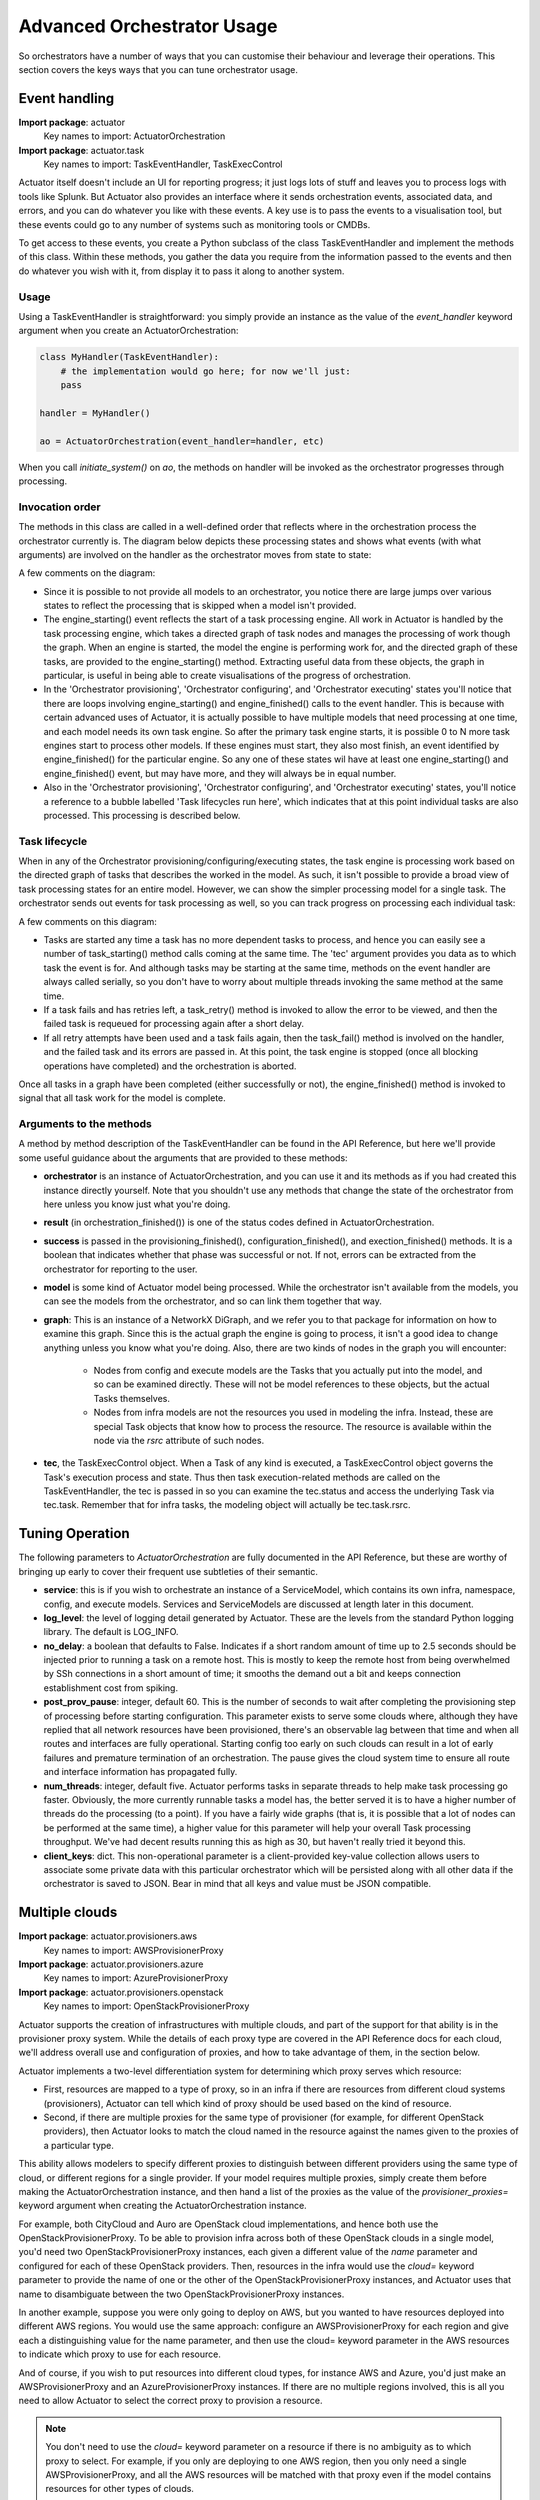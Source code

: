 ***************************
Advanced Orchestrator Usage
***************************

So orchestrators have a number of ways that you can customise their behaviour and leverage their operations. This
section covers the keys ways that you can tune orchestrator usage.

================
Event handling
================

**Import package**: actuator
    Key names to import: ActuatorOrchestration

**Import package**: actuator.task
    Key names to import: TaskEventHandler, TaskExecControl

Actuator itself doesn't include an UI for reporting progress; it just logs lots of stuff and leaves you to process
logs with tools like Splunk. But Actuator also provides an interface where it sends orchestration events, associated
data, and errors, and you can do whatever you like with these events. A key use is to pass the events to a visualisation
tool, but these events could go to any number of systems such as monitoring tools or CMDBs.

To get access to these events, you create a Python subclass of the class TaskEventHandler and implement the methods of
this class. Within these methods, you gather the data you require from the information passed to the events and then
do whatever you wish with it, from display it to pass it along to another system.

Usage
-----

Using a TaskEventHandler is straightforward: you simply provide an instance as the value of the `event_handler`
keyword argument when you create an ActuatorOrchestration:

.. code:: python

    class MyHandler(TaskEventHandler):
        # the implementation would go here; for now we'll just:
        pass

    handler = MyHandler()

    ao = ActuatorOrchestration(event_handler=handler, etc)

When you call `initiate_system()` on `ao`, the methods on handler will be invoked as the orchestrator progresses
through processing.

Invocation order
----------------

The methods in this class are called in a well-defined order that reflects where in the orchestration process the
orchestrator currently is. The diagram below depicts these processing states and shows what events (with what arguments)
are involved on the handler as the orchestrator moves from state to state:

.. image:: _static/eventHandlerStates-Orchestrator-states.svg

A few comments on the diagram:

-  Since it is possible to not provide all models to an orchestrator, you notice there are large jumps over various
   states to reflect the processing that is skipped when a model isn't provided.
-  The engine_starting() event reflects the start of a task processing engine. All work in Actuator is handled by the
   task processing engine, which takes a directed graph of task nodes and manages the processing of work though the
   graph. When an engine is started, the model the engine is performing work for, and the directed graph of these tasks,
   are provided to the engine_starting() method. Extracting useful data from these objects, the graph in particular, is
   useful in being able to create visualisations of the progress of orchestration.
-  In the 'Orchestrator provisioning', 'Orchestrator configuring', and 'Orchestrator executing' states you'll notice
   that there are loops involving engine_starting() and engine_finished() calls to the event handler. This is because
   with certain advanced uses of Actuator, it is actually possible to have multiple models that need processing at
   one time, and each model needs its own task engine. So after the primary task engine starts, it is possible 0 to N
   more task engines start to process other models. If these engines must start, they also most finish, an event
   identified by engine_finished() for the particular engine. So any one of these states wil have at least one
   engine_starting() and engine_finished() event, but may have more, and they will always be in equal number.
-  Also in the 'Orchestrator provisioning', 'Orchestrator configuring', and 'Orchestrator executing' states, you'll
   notice a reference to a bubble labelled 'Task lifecycles run here', which indicates that at this point individual
   tasks are also processed. This processing is described below.

Task lifecycle
--------------

When in any of the Orchestrator provisioning/configuring/executing states, the task engine is processing work based on
the directed graph of tasks that describes the worked in the model. As such, it isn't possible to provide a broad view
of task processing states for an entire model. However, we can show the simpler processing model for a single task.
The orchestrator sends out events for task processing as well, so you can track progress on processing each individual
task:

.. image:: _static/eventHandlerStates-Task-states.svg

A few comments on this diagram:

-  Tasks are started any time a task has no more dependent tasks to process, and hence you can easily see a number of
   task_starting() method calls coming at the same time. The 'tec' argument provides you data as to which task the event
   is for. And although tasks may be starting at the same time, methods on the event handler are always called serially,
   so you don't have to worry about multiple threads invoking the same method at the same time.
-  If a task fails and has retries left, a task_retry() method is invoked to allow the error to be viewed, and then the
   failed task is requeued for processing again after a short delay.
-  If all retry attempts have been used and a task fails again, then the task_fail() method is involved on the handler,
   and the failed task and its errors are passed in. At this point, the task engine is stopped (once all blocking
   operations have completed) and the orchestration is aborted.

Once all tasks in a graph have been completed (either successfully or not), the engine_finished() method is invoked
to signal that all task work for the model is complete.

Arguments to the methods
------------------------

A method by method description of the TaskEventHandler can be found in the API Reference, but here we'll provide some
useful guidance about the arguments that are provided to these methods:

-  **orchestrator** is an instance of ActuatorOrchestration, and you can use it and its methods as if you had created
   this instance directly yourself. Note that you shouldn't use any methods that change the state of the orchestrator
   from here unless you know just what you're doing.
-  **result** (in orchestration_finished()) is one of the status codes defined in ActuatorOrchestration.
-  **success** is passed in the provisioning_finished(), configuration_finished(), and exection_finished() methods.
   It is a boolean that indicates whether that phase was successful or not. If not, errors can be extracted from the
   orchestrator for reporting to the user.
-  **model** is some kind of Actuator model being processed. While the orchestrator isn't available from the models,
   you can see the models from the orchestrator, and so can link them together that way.
-  **graph**: This is an instance of a NetworkX DiGraph, and we refer you to that package for information on how to
   examine this graph. Since this is the actual graph the engine is going to process, it isn't a good idea to change
   anything unless you know what you're doing. Also, there are two kinds of nodes in the graph you will encounter:

    -  Nodes from config and execute models are the Tasks that you actually put into the model, and so can be examined
       directly. These will not be model references to these objects, but the actual Tasks themselves.
    -  Nodes from infra models are not the resources you used in modeling the infra. Instead, these are special Task
       objects that know how to process the resource. The resource is available within the node via the `rsrc` attribute
       of such nodes.

-  **tec**, the TaskExecControl object. When a Task of any kind is executed, a TaskExecControl object governs the Task's
   execution process and state. Thus then task execution-related methods are called on the TaskEventHandler, the
   tec is passed in so you can examine the tec.status and access the underlying Task via tec.task. Remember that for
   infra tasks, the modeling object will actually be tec.task.rsrc.

================
Tuning Operation
================

The following parameters to `ActuatorOrchestration` are fully documented in the API Reference, but these are worthy of
bringing up early to cover their frequent use subtleties of their semantic.

- **service**: this is if you wish to orchestrate an instance of a ServiceModel, which contains its own infra,
  namespace, config, and execute models. Services and ServiceModels are discussed at length later in this document.
- **log_level**: the level of logging detail generated by Actuator. These are the levels from the standard Python
  logging library. The default is LOG_INFO.
- **no_delay**: a boolean that defaults to False. Indicates if a short random amount of time up to 2.5 seconds should
  be injected prior to running a task on a remote host. This is mostly to keep the remote host from being overwhelmed
  by SSh connections in a short amount of time; it smooths the demand out a bit and keeps connection establishment
  cost from spiking.
- **post_prov_pause**: integer, default 60. This is the number of seconds to wait after completing the provisioning
  step of processing before starting configuration. This parameter exists to serve some clouds where, although they
  have replied that all network resources have been provisioned, there's an observable lag between that time and when
  all routes and interfaces are fully operational. Starting config too early on such clouds can result in a lot of
  early failures and premature termination of an orchestration. The pause gives the cloud system time to ensure all
  route and interface information has propagated fully.
- **num_threads**: integer, default five. Actuator performs tasks in separate threads to help make task processing go
  faster. Obviously, the more currently runnable tasks a model has, the better served it is to have a higher number of
  threads do the processing (to a point). If you have a fairly wide graphs (that is, it is possible that a lot of nodes
  can be performed at the same time), a higher value for this parameter will help your overall Task processing
  throughput. We've had decent results running this as high as 30, but haven't really tried it beyond this.
- **client_keys**: dict. This non-operational parameter is a client-provided key-value collection allows users to
  associate some private data with this particular orchestrator which will be persisted along with all other data
  if the orchestrator is saved to JSON. Bear in mind that all keys and value must be JSON compatible.

===============
Multiple clouds
===============

**Import package**: actuator.provisioners.aws
    Key names to import: AWSProvisionerProxy

**Import package**: actuator.provisioners.azure
    Key names to import: AzureProvisionerProxy

**Import package**: actuator.provisioners.openstack
    Key names to import: OpenStackProvisionerProxy

Actuator supports the creation of infrastructures with multiple clouds, and part of the support for that ability is in
the provisioner proxy system. While the details of each proxy type are covered in the API Reference docs for each cloud,
we'll address overall use and configuration of proxies, and how to take advantage of them, in the section below.

Actuator implements a two-level differentiation system for determining which proxy serves which resource:

- First, resources are mapped to a type of proxy, so in an infra if there are resources from different cloud systems
  (provisioners), Actuator can tell which kind of proxy should be used based on the kind of resource.
- Second, if there are multiple proxies for the same type of provisioner (for example, for different OpenStack
  providers), then Actuator looks to match the cloud named in the resource against the names given to the proxies of
  a particular type.

This ability allows modelers to specify different proxies to distinguish between different providers using the same
type of cloud, or different regions for a single provider. If your model requires multiple proxies, simply create them
before making the ActuatorOrchestration instance, and then hand a list of the proxies as the value of the
`provisioner_proxies=` keyword argument when creating the ActuatorOrchestration instance.

For example, both CityCloud and Auro are OpenStack cloud implementations, and hence both use the
OpenStackProvisionerProxy. To be able to provision infra across both of these OpenStack clouds in a single model,
you'd need two OpenStackProvisionerProxy instances, each given a different value of the `name` parameter and configured
for each of these OpenStack providers. Then, resources in the infra
would use the `cloud=` keyword parameter to provide the name of one or the other of the OpenStackProvisionerProxy
instances, and Actuator uses that name to disambiguate between the two OpenStackProvisionerProxy instances.

In another example, suppose you were only going to deploy on AWS, but you wanted to have resources deployed into
different AWS regions. You would use the same approach: configure an AWSProvisionerProxy for each region and give
each a distinguishing value for the name parameter, and then use the cloud= keyword parameter in the AWS resources
to indicate which proxy to use for each resource.

And of course, if you wish to put resources into different cloud types, for instance AWS and Azure, you'd just make
an AWSProvisionerProxy and an AzureProvisionerProxy instances. If there are no multiple regions involved, this is all
you need to allow Actuator to select the correct proxy to provision a resource.

.. note::

    You don't need to use the `cloud=` keyword parameter on a resource if there is no ambiguity as to which proxy to
    select. For example, if you only are deploying to one AWS region, then you only need a single AWSProvisionerProxy,
    and all the AWS resources will be matched with that proxy even if the model contains resources for other types
    of clouds.

.. note::

    If Actuator can't identify a single proxy to use for a resource, it will raise an error during `initiate_system()`.

As an example, suppose we have the following infra fragment where we want two different networks on two different
OpenStack providers, CityCloud and Auro:

.. code:: python

    from actuator.provisioners.openstack.resources import Network

    class Example1(InfraModel):
        net1 = Network('network-1', admin_state_up=True, cloud="cloud-A")
        net2 = Network('network-2', admin_state_up=True, cloud="cloud-B")

These resources are both OpenStack resources, and hence will require an OpenStackProvisionerProxy during orchestration.
In order to differentiate between the network to provision on CityCloud from the one for Auro, we create multiple
instances of OpenStackProvisionerProxy, each with one of the cloud names mentioned in the infra model, and give both
to the orchestrator:

.. code:: python

    from actuator.provisioners.openstack import OpenStackProvisionerProxy
    from actuator import ActuatorOrchestration

    proxy1 = OpenStackProvisionerProxy("cloud-A")  # reading from default config file, clouds.yml
    proxy2 = OpenStackProvisionerProxy("cloud-B")
    infra = Example1("ex1")
    ao = ActuatorOrchestration(infra_model_inst=infra,
                               provisioner_proxies=[proxy1, proxy2])

============================
Persisting initiated systems
============================

**Import package**: actuator.utils
    Key names to import: persist_to_dict, persist_to_file, reanimate_from_dict, reanimate_from_file

Most Actuator objects implement Actuator's persistence protocol that allows objects to be saved to a file and
'reanimated' later, including the orchestrator. This section deals with the specifics of persisting and reanimating
orchestrators.

There are two main use cases for persisting orchestrators:

#. Store the details of an initiated system for later reanimating to support tear-down.
#. Store the details of an initiated system in a suitable repository for later query.

.. note::

    Currently, one use case Actuator persistencce does not support is the persistence and reanimation of a partially
    successful orchestration in order to re-try the orchestration at a later time. This restriction may be lifted at
    some point, but currently this is not a use Actuator supports.

The basic persistence mechanism is straightforward: simply give an orchestrator to one of the `persist_to` utility
functions and Actuator will create a representation of that object to the indicated storage:

- **persist_to_dict()** returns a dict object containing the persisted orchestrator and models, at which point you can
  further process the dict however you like. Using this function allows you to augment the dict with other information
  or add it to another structure and persist that.
- **persist_to_file()** simple uses the dict returned from persist_to_dict() to create a JSON version of the dict and
  write it to the specified file. This provides a very straightforward way to save an orchestrator to a file.

Similarly, `reanimate_from_dict()` and `reanimate_from_file()` yield the orchestrator from a previously created dict
or open file.

There are a few caveats regarding reanimating orchestrators you should be aware of:

-   Orchestrators don't persist their provisioner proxies as these often contain sensitive data like passwords, and
    hence putting them into a persisted form can risk exposing a password. So when reanimating an orchestrator, you
    use the `set_provisioner_proxies()` method on the orchestrator to provide all the properly configured proxies
    if you intend to use the orchestrator to tear down a previously initiated system.
-   Persisting saves sys.path so that the same path can be restored temporarily during reanimation. However, the
    paths noted in the persisted version must actually be available to the process duing reanimation or else
    Actuator may not be able to find proper modules for importing. This applies to reanimating any object, not
    just orchestrators.
-   As mentioned above, reanimated orchestrators can not be used to retry previously failed `initiate_system()`
    calls currently. Reanimated orchestrators can be used for `teardown_system()` and for general inspection of
    models, but you can only retry initiate_system() with a model continuously held in memory.





